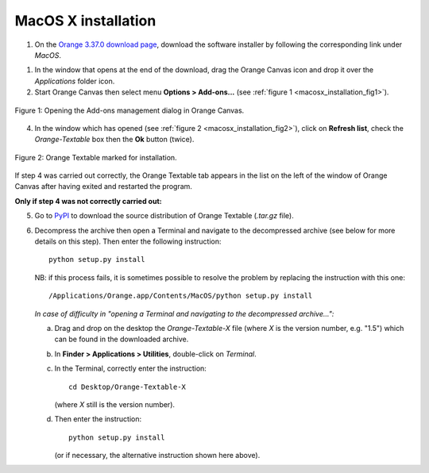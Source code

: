 .. meta::
   :description: Orange Textable documentation, MacOS X installation
   :keywords: Orange, Textable, documentation, MacOS X, installation

MacOS X installation
====================

1. On the `Orange 3.37.0 download page <https://orangedatamining.com/download/>`_, 
   download the software installer by following the corresponding link under *MacOS*.

1. In the window that opens at the end of the download, drag the Orange Canvas
   icon and drop it over the *Applications* folder icon.

2. Start Orange Canvas then select menu **Options > Add-ons...** (see
   :ref:`figure 1 <macosx_installation_fig1>`).

.. _macosx_installation_fig1:

.. figure:: figures/options_addons_menu_macosx.png
    :align: center
    :alt: How to open the Add-ons management dialog

    Figure 1: Opening the Add-ons management dialog in Orange Canvas.

4. In the window which has opened (see :ref:`figure 2
   <macosx_installation_fig2>`), click on **Refresh list**, check the
   *Orange-Textable* box then the **Ok** button (twice).

.. _macosx_installation_fig2:

.. figure:: figures/addons_management_dialog_macosx.png
    :align: center
    :alt: Orange Textable marked for installation

    Figure 2: Orange Textable marked for installation.

If step 4 was carried out correctly, the Orange Textable tab appears in the
list on the left of the window of Orange Canvas after having exited and
restarted the program.

**Only if step 4 was not correctly carried out:**

5. Go to `PyPI <https://pypi.python.org/pypi/Orange-Textable>`_ to download
   the source distribution of Orange Textable (*.tar.gz* file).

6. Decompress the archive then open a Terminal and navigate to the
   decompressed archive (see below for more details on this step). Then enter
   the following instruction::

       python setup.py install

   NB: if this process fails, it is sometimes possible to resolve the problem
   by replacing the instruction with this one::

       /Applications/Orange.app/Contents/MacOS/python setup.py install

   *In case of difficulty in "opening a Terminal and navigating to the
   decompressed archive...":*

   a. Drag and drop on the desktop the *Orange-Textable-X* file (where *X* is
      the version number, e.g. "1.5") which can be found in the downloaded
      archive.

   b. In **Finder > Applications > Utilities**, double-click on *Terminal*.

   c. In the Terminal, correctly enter the instruction::

        cd Desktop/Orange-Textable-X

      (where *X* still is the version number).

   d. Then enter the instruction::

        python setup.py install

      (or if necessary, the alternative instruction shown here above).

